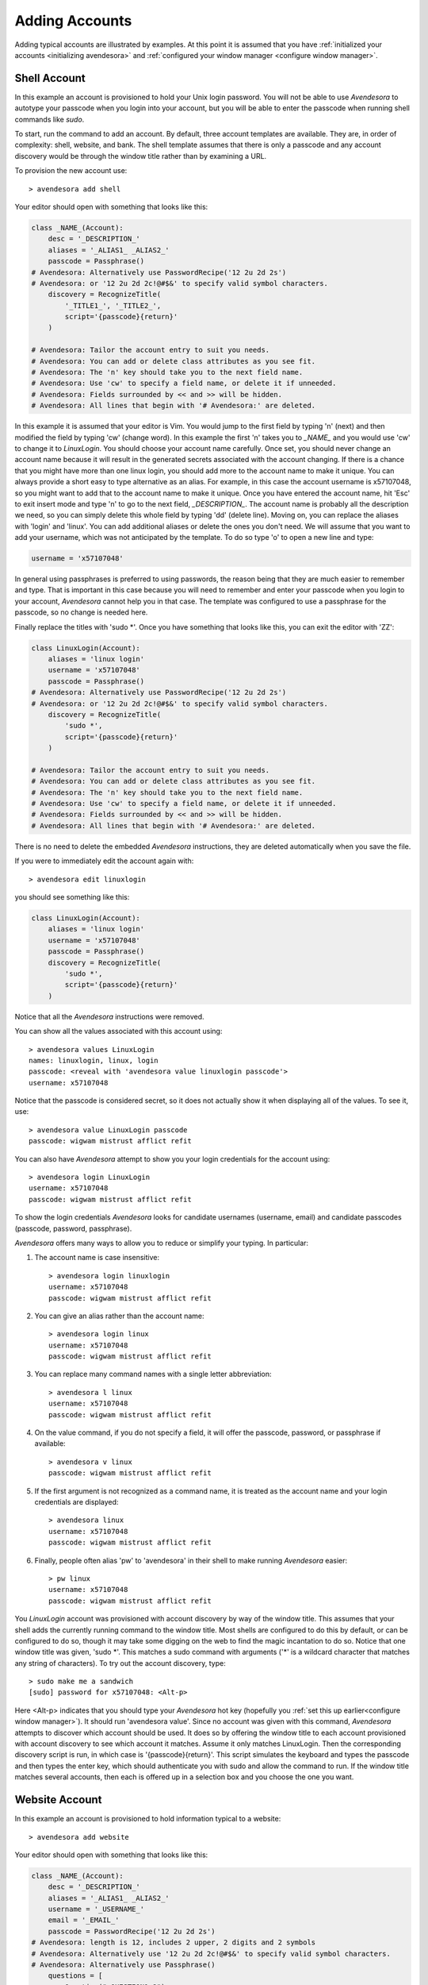 .. _adding accounts:

Adding Accounts
===============

Adding typical accounts are illustrated by examples.  At this point it is 
assumed that you have :ref:`initialized your accounts <initializing avendesora>` 
and :ref:`configured your window manager <configure window manager>`.


.. index::
    single: shell account

Shell Account
-------------

In this example an account is provisioned to hold your Unix login password. You 
will not be able to use *Avendesora* to autotype your passcode when you login 
into your account, but you will be able to enter the passcode when running shell 
commands like *sudo*.

To start, run the command to add an account. By default, three account templates 
are available. They are, in order of complexity: shell, website, and bank. The 
shell template assumes that there is only a passcode and any account discovery 
would be through the window title rather than by examining a URL.

To provision the new account use::

    > avendesora add shell

Your editor should open with something that looks like this:

.. code-block:: python

    class _NAME_(Account):
        desc = '_DESCRIPTION_'
        aliases = '_ALIAS1_ _ALIAS2_'
        passcode = Passphrase()
    # Avendesora: Alternatively use PasswordRecipe('12 2u 2d 2s')
    # Avendesora: or '12 2u 2d 2c!@#$&' to specify valid symbol characters.
        discovery = RecognizeTitle(
            '_TITLE1_', '_TITLE2_',
            script='{passcode}{return}'
        )

    # Avendesora: Tailor the account entry to suit you needs.
    # Avendesora: You can add or delete class attributes as you see fit.
    # Avendesora: The 'n' key should take you to the next field name.
    # Avendesora: Use 'cw' to specify a field name, or delete it if unneeded.
    # Avendesora: Fields surrounded by << and >> will be hidden.
    # Avendesora: All lines that begin with '# Avendesora:' are deleted.

In this example it is assumed that your editor is Vim. You would jump to the 
first field by typing 'n' (next) and then modified the field by typing 'cw' 
(change word). In this example the first 'n' takes you to *_NAME_* and you would 
use 'cw' to change it to *LinuxLogin*.  You should choose your account name 
carefully. Once set, you should never change an account name because it will 
result in the generated secrets associated with the account changing. If there 
is a chance that you might have more than one linux login, you should add more 
to the account name to make it unique. You can always provide a short easy to 
type alternative as an alias. For example, in this case the account username is 
x57107048, so you might want to add that to the account name to make it unique.
Once you have entered the account name, hit 'Esc' to exit insert mode and type 
'n' to go to the next field, *_DESCRIPTION_*.  The account name is probably all 
the description we need, so you can simply delete this whole field by typing 
'dd' (delete line).  Moving on, you can replace the aliases with 'login' and 
'linux'.  You can add additional aliases or delete the ones you don't need.  We 
will assume that you want to add your username, which was not anticipated by the 
template. To do so type 'o' to open a new line and type:

.. code-block:: python

    username = 'x57107048'

In general using passphrases is preferred to using passwords, the reason being 
that they are much easier to remember and type. That is important in this case 
because you will need to remember and enter your passcode when you login to your 
account, *Avendesora* cannot help you in that case. The template was configured 
to use a passphrase for the passcode, so no change is needed here.

Finally replace the titles with 'sudo \*'.  Once you have something that looks 
like this, you can exit the editor with 'ZZ':

.. code-block:: python

    class LinuxLogin(Account):
        aliases = 'linux login'
        username = 'x57107048'
        passcode = Passphrase()
    # Avendesora: Alternatively use PasswordRecipe('12 2u 2d 2s')
    # Avendesora: or '12 2u 2d 2c!@#$&' to specify valid symbol characters.
        discovery = RecognizeTitle(
            'sudo *',
            script='{passcode}{return}'
        )

    # Avendesora: Tailor the account entry to suit you needs.
    # Avendesora: You can add or delete class attributes as you see fit.
    # Avendesora: The 'n' key should take you to the next field name.
    # Avendesora: Use 'cw' to specify a field name, or delete it if unneeded.
    # Avendesora: Fields surrounded by << and >> will be hidden.
    # Avendesora: All lines that begin with '# Avendesora:' are deleted.

There is no need to delete the embedded *Avendesora* instructions, they are 
deleted automatically when you save the file.

If you were to immediately edit the account again with::

    > avendesora edit linuxlogin

you should see something like this:

.. code-block:: python

    class LinuxLogin(Account):
        aliases = 'linux login'
        username = 'x57107048'
        passcode = Passphrase()
        discovery = RecognizeTitle(
            'sudo *',
            script='{passcode}{return}'
        )

Notice that all the *Avendesora* instructions were removed.

You can show all the values associated with this account using::

    > avendesora values LinuxLogin
    names: linuxlogin, linux, login
    passcode: <reveal with 'avendesora value linuxlogin passcode'>
    username: x57107048

Notice that the passcode is considered secret, so it does not actually show it 
when displaying all of the values. To see it, use::

    > avendesora value LinuxLogin passcode
    passcode: wigwam mistrust afflict refit

You can also have *Avendesora* attempt to show you your login credentials for 
the account using::

    > avendesora login LinuxLogin
    username: x57107048
    passcode: wigwam mistrust afflict refit

To show the login credentials *Avendesora* looks for candidate usernames 
(username, email) and candidate passcodes (passcode, password, passphrase).

.. index::
    single: typing, reducing
    single: abbreviations

*Avendesora* offers many ways to allow you to reduce or simplify your typing. In 
particular:

1. The account name is case insensitive::

    > avendesora login linuxlogin
    username: x57107048
    passcode: wigwam mistrust afflict refit

2. You can give an alias rather than the account name::

    > avendesora login linux
    username: x57107048
    passcode: wigwam mistrust afflict refit

3. You can replace many command names with a single letter abbreviation::

    > avendesora l linux
    username: x57107048
    passcode: wigwam mistrust afflict refit

4. On the value command, if you do not specify a field, it will offer the 
   passcode, password, or passphrase if available::

    > avendesora v linux
    passcode: wigwam mistrust afflict refit

5. If the first argument is not recognized as a command name, it is treated as 
   the account name and your login credentials are displayed::

    > avendesora linux
    username: x57107048
    passcode: wigwam mistrust afflict refit

6. Finally, people often alias 'pw' to 'avendesora' in their shell to make 
   running *Avendesora* easier::

    > pw linux
    username: x57107048
    passcode: wigwam mistrust afflict refit

You *LinuxLogin* account was provisioned with account discovery by way of the 
window title. This assumes that your shell adds the currently running command to 
the window title. Most shells are configured to do this by default, or can be 
configured to do so, though it may take some digging on the web to find the 
magic incantation to do so. Notice that one window title was given, 'sudo \*'.  
This matches a sudo command with arguments ('\*' is a wildcard character that 
matches any string of characters). To try out the account discovery, type::

    > sudo make me a sandwich
    [sudo] password for x57107048: <Alt-p>

Here <Alt-p> indicates that you should type your *Avendesora* hot key (hopefully 
you :ref:`set this up earlier<configure window manager>`).  It should run 
'avendesora value'. Since no account was given with this command, *Avendesora* 
attempts to discover which account should be used. It does so by offering the 
window title to each account provisioned with account discovery to see which 
account it matches.  Assume it only matches LinuxLogin. Then the corresponding 
discovery script is run, in which case is '{passcode}{return}'. This script 
simulates the keyboard and types the passcode and then types the enter key, 
which should authenticate you with sudo and allow the command to run.  If the 
window title matches several accounts, then each is offered up in a selection 
box and you choose the one you want.


.. index::
    single: website account

Website Account
---------------

In this example an account is provisioned to hold information typical to 
a website::

    > avendesora add website

Your editor should open with something that looks like this:

.. code-block:: python

    class _NAME_(Account):
        desc = '_DESCRIPTION_'
        aliases = '_ALIAS1_ _ALIAS2_'
        username = '_USERNAME_'
        email = '_EMAIL_'
        passcode = PasswordRecipe('12 2u 2d 2s')
    # Avendesora: length is 12, includes 2 upper, 2 digits and 2 symbols
    # Avendesora: Alternatively use '12 2u 2d 2c!@#$&' to specify valid symbol characters.
    # Avendesora: Alternatively use Passphrase()
        questions = [
            Question("_QUESTION1_?"),
            Question("_QUESTION2_?"),
            Question("_QUESTION3_?"),
        ]
        urls = '_URL_'
    # Avendesora: specify urls if there are multiple recognizers.
        discovery = RecognizeURL(
            'https://_URL_',
            script='{email}{tab}{passcode}{return}'
        )
    # Avendesora: Specify list of urls to recognizer if multiple pages need same script.
    # Avendesora: Specify list of recognizers if multiple pages need different scripts.

    # Avendesora: Tailor the account entry to suit you needs.
    # Avendesora: You can add or delete class attributes as you see fit.
    # Avendesora: The 'n' key should take you to the next field name.
    # Avendesora: Use 'cw' to specify a field name, or delete it if unneeded.
    # Avendesora: Fields surrounded by << and >> will be hidden.
    # Avendesora: All lines that begin with '# Avendesora:' are deleted.

Use 'n' to step through the various fields and 'cw' to change the field. You can 
delete any fields that you do not need, or add any that you do.  Here is an 
example of what it might look like when filled out completely after the 
instructions have been removed:

.. code-block:: python

    class Elevate84932153377(Account):
        desc = 'Virgin America frequent flier plan'
        aliases = 'elevate virgin virginamerica'
        phone = '1.877.FLY.VIRGIN'
        account = '8493-215-3377'
        email = 'catharine.stephens658@gmail.com'
        passcode = PasswordRecipe('12 2u 2d 2s')
        questions = [
            Question('mothers maiden name?')),
            Question('fathers middle name?')),
        ]
        urls = 'https://www.virginamerica.com/cms/elevate-frequent-flyer'
        discovery = RecognizeURL(
            'https://virginamerica.com',
            'https://www.virginamerica.com',
            script='{email}{tab}{passcode}{return}'
        )

Notice that a very specific name was given to the account. This was done to 
allow additional Elevate accounts to be created, which might be needed for other 
family members or in case your account was ever compromised. Once you generate 
secrets from an account it is important that you not change the account name as 
that will change the values used for the secrets. Thus, if you choose a very 
selective account name you are less likely to need to change its name in the 
future.  Of course, that name would be difficult to type, so you should give 
simpler names in the account aliases.

You can specify any information you feel is appropriate. Generally that includes 
the account number and the email you gave when creating the account.

You can give your passcode as password using PasswordRecipe. In this case you 
give a string that describes the characteristics of the password you want. The 
first value is the length of the password (12 characters), and then number of 
required characters of each type (2 upper case, 2 digits, and 2 symbols). If you 
are restricted to a specific set of symbols, such as +=_-, you can use '2c+=_-' 
to signify that two of the specified characters should be included (ex: 
PasswordRecipe('12 2u 2d 2c+=_-').  Alternatively, you can specify Passphrase() 
like in the shell account above.  Or, you can explicitly specify the password.  
In this case you should indicate that the value is a secret so it is somewhat 
protected.  There are two ways of doing that.

1. You specify the password as an argument to Hide(). Example: Hide('catch22').
   In this case *Avendesora* protects the value as a secret, but it will show up 
   unconcealed when viewing your account file.
2. You can specify the password embedded in << and >>. For example: <<catch22>>.  
   If you do that, the value is converted to base64 and passed as an argument to 
   Hidden(). Thus, when you view the account file you will see: 
   Hidden("Y2F0Y2gyMg=="). This makes it harder for anybody that happens to 
   glance over your shoulder while you have your account file open to recognize 
   and remember your password. In this case the encoded password is not 
   encrypted, and it is easy to recover using *Avendesora*'s reveal command or 
   the linux  base64 command.

Many websites ask 'security' questions. These questions represent a back door 
into your account. If you forget your password, you can access your account by 
answering these questions. However, anybody else that happens to know the 
answers to these questions, such as your evil twin, can also use them to access 
your account. *Avendesora* defeats your evil twin by generating completely 
random answers to these personal questions. By default, Question() takes 
a string and turns it into three random words (be careful not to change the 
string after you have given the website the answers; doing so changes the 
answers). You can specify as many questions needed.

If you are not free to give arbitrary answers to your questions, such as if the 
website gives you a small set of acceptable answers, then you can give the 
answer along with the question:

.. code-block:: python

    questions = [
        Question('favorite subject in school?', answer=<<recess>>)),
        Question('favorite composer?' answer=<<chuck berry>>)),
    ]

Lastly this account sets up the web interface by specifying *urls* and 
*discovery*. The *urls* field is used by the browse command, which opens your 
browser and navigates to the login page.  The *discovery* field is used to 
recognize that this is the account to use when *Avendesora* is asked to login 
into the *virginamerica.com* site. Notice that several URLs are given to 
RecognizeURL(), this is necessary when the website allows you to login using 
different domain names. RecognizeURL() is a variant of RecognizeTitle() that is 
attuned to the titles generated by browsers that have been configured to place 
the URL in the window title bar. This makes it more robust in this particular 
case. Also notice that the expected protocol is given with the URLs (https). In 
this way, *Avendesora* will refuse to send your login credentials if the 
connection is not encrypted using https protocol.  The final argument to 
RecognizeURL() is the script that logs you in. In this case the script specifies 
that the value of the email field should be typed into the browser, followed by 
a tab, then the passcode, then a return.

It is possible to configure account discovery to support several secrets. To do 
so, place the recognizers in a list and specify different scripts for each. For 
example, many websites ask you to answer your security questions in order to 
confirm you are really you. This becomes easier with:

.. code-block:: python

    discovery = [
        RecognizeURL(
            'https://virginamerica.com',
            'https://www.virginamerica.com',
            script='{email}{tab}{passcode}{return}',
            name='login'
        ),
        RecognizeURL(
            'https://virginamerica.com',
            'https://www.virginamerica.com',
            script='{questions}{return}'
            name='challenge question'
        ),
    ]

In this case if you trigger *Avendesora* (using :ref:`Alt-p<configure window 
manager>`) while on the Virgin America website, it will respond by asking you if 
you want to login or answer a challenge question (in this case both recognizers 
trigger, forcing the choice). You can give different URLs for each case, which 
eliminates the need to choose:

.. code-block:: python

    discovery = [
        RecognizeURL(
            'https://www.virginamerica.com/cms/elevate-frequent-flyer',
            script='{email}{tab}{passcode}{return}',
            name='login'
        ),
        RecognizeURL(
            'https://www.virginamerica.com/cms/challenge',
            script='{questions}{return}'
            name='challenge question'
        ),
    ]


.. index::
    single: bank account

Bank Account
------------

Bank accounts are similar to web accounts, but generally contain multiple 
account numbers and even more secrets.  Create a bank account using::

    > avendesora add bank

After you edit the various fields you may end up with something like this:

.. code-block:: python

    class MechanicsBank(Account):
        aliases = 'mb bank'
        username = Passphrase(length=2)
        email = 'regina.hale481@aol.com'
        checking = <<008860636145>>,
        savings = <<029370021509>>,
        creditcard = <<5251-0148-2064-4156>>,
        ccv = <<588>>
        expiration = <<03/2020>>
        ccn = Script('{account.creditcard}{tab}{ccv}{tab}')
        passcode = PasswordRecipe('16 2u 2l 2d 2c#%=:_-<>')
        verbal = Passphrase(length=2)
        questions = [
            Question('mothers maiden name?')),
            Question('fathers middle name?')),
        ]
        routing = '013521325'
        customer_support = '''
            credit cards: 800-730-6259
            banking: 800-861-5715
        '''
        urls = 'https://secure.mechanicsbank.com/cms/elevate-frequent-flyer'
        discovery = RecognizeURL(
            'https://mechanicsbank.com',
            'https://www.mechanicsbank.com',
            'https://secure.mechanicsbank.com',
            'https://online.mechanicsbank.com',
            script='{username}{tab}{passcode}{return}'
        )

In this case, since this account holds real money, a bit more attention is given 
to security. For example, the username was specified as a 2 word passphrase, 
making very unlikely that anyone could guess your username. Furthermore, your 
account numbers and your credit-cards CCV number are hidden by decorating them 
with << >> (you could also just use Hide()).

Also, a verbal password is include. Many financial institutions allow you to set 
up a verbal password that you use when calling in. This is an important 
protection in that it stops people that know you well, such as your ex, from 
calling in and impersonating you. A short passphrase is perfect for this use as 
it is easy to communicate to someone over the phone.

In this example separate fields are used for each account numbers. If you have 
access to the accounts of several people, for example you and your children, you 
might use a dictionary for the accounts of each person, as follows:

.. code-block:: python

    regina = dict(
        checking = <<008860636145>>,
        savings = <<029370021509>>,
        creditcard = <<5251-0148-2064-4156>>,
    )
    timmy = dict(
        checking = <<275137908190>>,
        savings = <<874647693848>>,
    )
    katie = dict(
        checking = <<718467200674>>,
        savings = <<623691894130>>,
    )

Now to get Timmy's checking account number you would use::

    avendesora bank tommy.checking

Security questions and account discovery are handled as given above.

The *ccn* or credit card number field is given as a script.  This is useful if 
you have the ability to run a command directly from your window manager.  In 
Gnome you can do so Alt-F2 (Run Command). You can get the same functionality 
from other window managers by installing and assigning *dmenu* to a keyboard 
shortcut.  With this feature, you can navigate to any website that needs your 
credit card number and CCV, and you can enter it by typing::

    <Alt-F2> avendesora bank ccn

Doing so causes your credit card number, followed by a tab, followed by your 
CCV, and followed by another tab to be typed into the page. You could 
conceivably start by typing your name and follow with your address, but there is 
enough variability in websites that this would likely not work on all of them, 
so it is generally best to limit the script to a small number of the most 
helpful fields.

